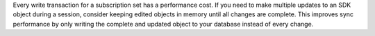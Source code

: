 Every write transaction for a subscription set has a performance cost. If you 
need to make multiple updates to an SDK object during a session, consider
keeping edited objects in memory until all changes are complete. This 
improves sync performance by only writing the complete and updated object to
your database instead of every change.

